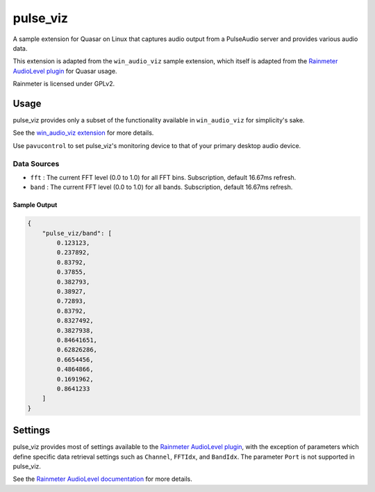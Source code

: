 pulse_viz
=====================

A sample extension for Quasar on Linux that captures audio output from a PulseAudio server and provides various audio data.

This extension is adapted from the ``win_audio_viz`` sample extension, which itself is adapted from the `Rainmeter AudioLevel plugin <https://github.com/rainmeter/rainmeter/blob/master/Plugins/PluginAudioLevel/>`_ for Quasar usage.

Rainmeter is licensed under GPLv2.

Usage
-------------

pulse_viz provides only a subset of the functionality available in ``win_audio_viz`` for simplicity's sake.

See the `win_audio_viz extension <https://github.com/r52/quasar/tree/master/extensions/win_audio_viz>`_ for more details.

.. image:: https://i.imgur.com/YFQkZls.png

Use ``pavucontrol`` to set pulse_viz's monitoring device to that of your primary desktop audio device.

Data Sources
~~~~~~~~~~~~~~

- ``fft`` : The current FFT level (0.0 to 1.0) for all FFT bins. Subscription, default 16.67ms refresh.
- ``band`` : The current FFT level (0.0 to 1.0) for all bands. Subscription, default 16.67ms refresh.

Sample Output
###############

.. code-block:: json

    {
        "pulse_viz/band": [
            0.123123,
            0.237892,
            0.83792,
            0.37855,
            0.382793,
            0.38927,
            0.72893,
            0.83792,
            0.8327492,
            0.3827938,
            0.84641651,
            0.62826286,
            0.6654456,
            0.4864866,
            0.1691962,
            0.8641233
        ]
    }

Settings
----------

pulse_viz provides most of settings available to the `Rainmeter AudioLevel plugin <https://docs.rainmeter.net/manual/plugins/audiolevel/>`_, with the exception of parameters which define specific data retrieval settings such as ``Channel``, ``FFTIdx``, and ``BandIdx``. The parameter ``Port`` is not supported in pulse_viz.

See the `Rainmeter AudioLevel documentation <https://docs.rainmeter.net/manual/plugins/audiolevel/>`_ for more details.
